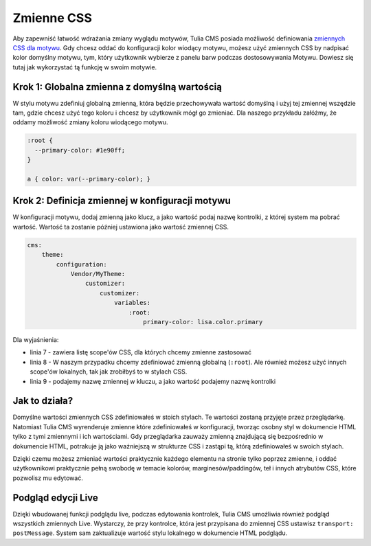 Zmienne CSS
===========

Aby zapewniść łatwość wdrażania zmiany wyglądu motywów, Tulia CMS posiada możliwość definiowania
`zmiennych CSS dla motywu`_. Gdy chcesz oddać do konfiguracji kolor wiodący motywu, możesz użyć zmiennych
CSS by nadpisać kolor domyślny motywu, tym, który użytkownik wybierze z panelu barw podczas dostosowywania
Motywu. Dowiesz się tutaj jak wykorzystać tą funkcję w swoim motywie.

Krok 1: Globalna zmienna z domyślną wartością
#############################################

W stylu motywu zdefiniuj globalną zmienną, która będzie przechowywała wartość domyślną i użyj tej zmiennej
wszędzie tam, gdzie chcesz użyć tego koloru i chcesz by użytkownik mógł go zmieniać. Dla naszego
przykładu załóżmy, że oddamy możliwość zmiany koloru wiodącego motywu.

.. code-block:: css

    :root {
      --primary-color: #1e90ff;
    }

    a { color: var(--primary-color); }

Krok 2: Definicja zmiennej w konfiguracji motywu
################################################

W konfiguracji motywu, dodaj zmienną jako klucz, a jako wartość podaj nazwę kontrolki, z której
system ma pobrać wartość. Wartość ta zostanie później ustawiona jako wartość zmiennej CSS.

.. code-block:: yaml

    cms:
        theme:
            configuration:
                Vendor/MyTheme:
                    customizer:
                        customizer:
                            variables:
                                :root:
                                    primary-color: lisa.color.primary

Dla wyjaśnienia:

- linia 7 - zawiera listę scope'ów CSS, dla których chcemy zmienne zastosować
- linia 8 - W naszym przypadku chcemy zdefiniować zmienną globalną (``:root``).
  Ale również możesz użyć innych scope'ów lokalnych, tak jak zrobiłbyś to w stylach CSS.
- linia 9 - podajemy nazwę zmiennej w kluczu, a jako wartość podajemy nazwę kontrolki

Jak to działa?
##############

Domyślne wartości zmiennych CSS zdefiniowałeś w stoich stylach. Te wartości zostaną przyjęte przez
przeglądarkę. Natomiast Tulia CMS wyrenderuje zmienne które zdefiniowałeś w konfiguracji, tworząc
osobny styl w dokumencie HTML tylko z tymi zmiennymi i ich wartościami. Gdy przeglądarka zauważy zmienną
znajdującą się bezpośrednio w dokumencie HTML, potrakuje ją jako ważniejszą w strukturze CSS i zastąpi tą,
którą zdefiniowałeś w swoich stylach.

Dzięki czemu możesz zmieniać wartości praktycznie każdego elementu na stronie tylko poprzez zmienne,
i oddać użytkownikowi praktycznie pełną swobodę w temacie kolorów, marginesów/paddingów, teł i innych
atrybutów CSS, które pozwolisz mu edytować.

Podgląd edycji Live
###################

Dzięki wbudowanej funkcji podglądu live, podczas edytowania kontrolek, Tulia CMS umożliwia również
podgląd wszystkich zmiennych Live. Wystarczy, że przy kontrolce, która jest przypisana do zmiennej CSS
ustawisz ``transport: postMessage``. System sam zaktualizuje wartość stylu lokalnego w dokumencie HTML
podglądu.

.. _zmiennych CSS dla motywu: https://www.w3schools.com/css/css3_variables.asp
